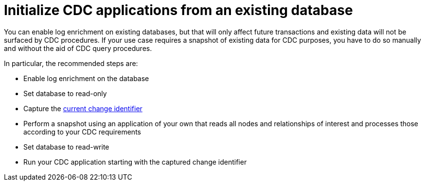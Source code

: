 = Initialize CDC applications from an existing database

You can enable log enrichment on existing databases, but that will only affect future transactions and existing data will not be surfaced by CDC procedures.
If your use case requires a snapshot of existing data for CDC purposes, you have to do so manually and without the aid of CDC query procedures.

In particular, the recommended steps are:

* Enable log enrichment on the database
* Set database to read-only
* Capture the xref:procedures/index.adoc#current[current change identifier]
* Perform a snapshot using an application of your own that reads all nodes and relationships of interest and processes those according to your CDC requirements
* Set database to read-write
* Run your CDC application starting with the captured change identifier
